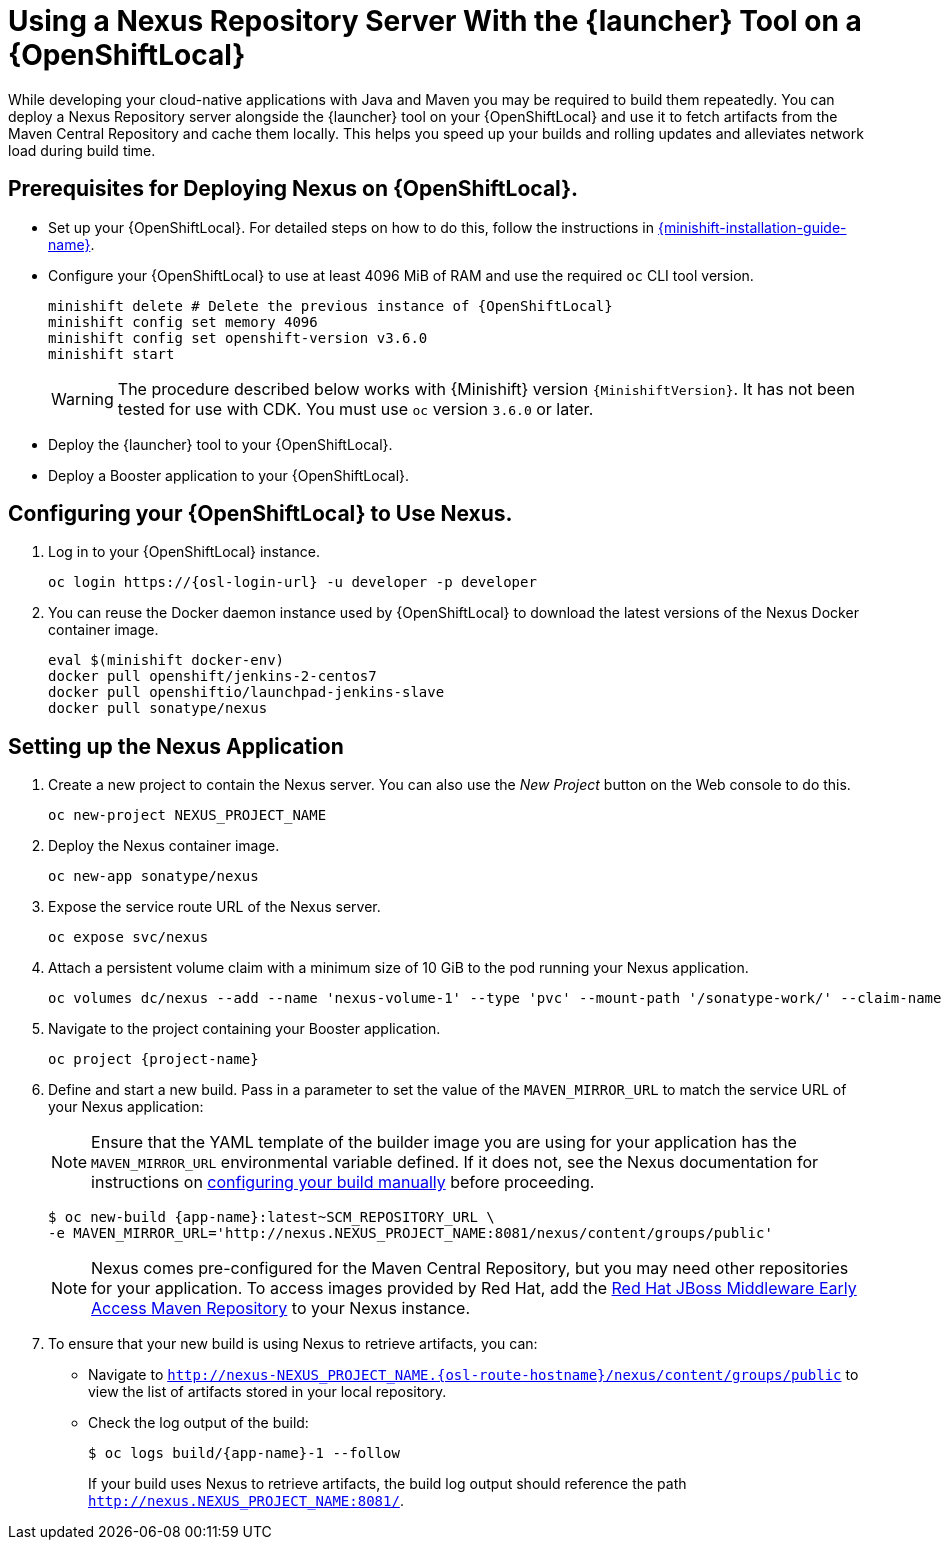 // name variable defined locally, because it is only used in this topic
:nexus-project-name: NEXUS_PROJECT_NAME
// e.g. https://github.com/path/to/source.git
:scm-repo-url: SCM_REPOSITORY_URL

= Using a Nexus Repository Server With the {launcher} Tool on a {OpenShiftLocal}
//= Using a Nexus Repository Server on a {OpenShiftLocal}

While developing your cloud-native applications with Java and Maven you may be required to build them repeatedly.
You can deploy a Nexus Repository server alongside the {launcher} tool on your {OpenShiftLocal} and use it to fetch artifacts from the Maven Central Repository and cache them locally.
This helps you speed up your builds and rolling updates and alleviates network load during build time.

== Prerequisites for Deploying Nexus on {OpenShiftLocal}.


* Set up your {OpenShiftLocal}. For detailed steps on how to do this, follow the instructions in link:{link-launcher-openshift-local-install-guide}[{minishift-installation-guide-name}].

////
* Set up your project for use with Maven. For more information on how to do this see the link:https://maven.apache.org/guides/getting-started/index.html[Maven Getting Started Guide^]
////

////
* Verify that your application image has a `MAVEN_MIRROR_URL` environment variable. If it does not have this environmental variable, follow the link:https://books.sonatype.com/nexus-book/reference/config.html[Nexus documentation^] to configure your build.
////

////
* Ensure that you give each pod enough resources to function. You may have to edit the link:https://docs.openshift.com/container-platform/latest/dev_guide/deployments/how_deployments_work.html#creating-a-deployment-configuration[pod template] in the Nexus deployment configuration to request more resources.
////

* Configure your {OpenShiftLocal} to use at least 4096 MiB of RAM and use the required `oc` CLI tool version.
+
[source,bash,subs="attributes+"]
--
minishift delete # Delete the previous instance of {OpenShiftLocal}
minishift config set memory 4096
minishift config set openshift-version v3.6.0
minishift start
--
+
[WARNING]
--
The procedure described below works with {Minishift} version `{MinishiftVersion}`.
It has not been tested for use with CDK.
You must use `oc` version `3.6.0` or later.
--

* Deploy the {launcher} tool to your {OpenShiftLocal}.

* Deploy a Booster application to your {OpenShiftLocal}.

== Configuring your {OpenShiftLocal} to Use Nexus.

. Log in to your {OpenShiftLocal} instance.
+
[source,bash,subs="attributes+"]
--
oc login https://{osl-login-url} -u developer -p developer
--
+
. You can reuse the Docker daemon instance used by {OpenShiftLocal} to download the latest versions of the Nexus Docker container image.
+
[source,bash,subs="attributes+"]
--
eval $(minishift docker-env)
docker pull openshift/jenkins-2-centos7
docker pull openshiftio/launchpad-jenkins-slave
docker pull sonatype/nexus
--

== Setting up the Nexus Application

.  Create a new project to contain the Nexus server. You can also use the _New Project_ button on the Web console to do this.
+
[source,bash,subs="attributes+"]
--
oc new-project {nexus-project-name}
--
+
. Deploy the Nexus container image.
+
[source,bash,subs="attributes+"]
--
oc new-app sonatype/nexus
--
+
. Expose the service route URL of the Nexus server.
+
[source,bash,subs="attributes+"]
--
oc expose svc/nexus
--
+
. Attach a persistent volume claim with a minimum size of 10 GiB to the pod running your Nexus application.
+
// NOTE: seems that minishift (with oc v 3.6.0alpha1) is fine with USING '1G'  for volume size, while openshift Online requires the syntax '1Gi'.
+
[source,bash,subs="attributes+"]
--
oc volumes dc/nexus --add --name 'nexus-volume-1' --type 'pvc' --mount-path '/sonatype-work/' --claim-name 'nexus-pv' --claim-size '10Gi' --overwrite
--
+
.  Navigate to the project containing your Booster application.
+
[source,bash,subs="attributes+"]
--
oc project {project-name}
--
+
. Define and start a new build. Pass in a parameter to set the value of the `MAVEN_MIRROR_URL` to match the service URL of your Nexus application:
+
[NOTE]
--
Ensure that the YAML template of the builder image you are using for your application has the `MAVEN_MIRROR_URL` environmental variable defined.
If it does not, see the Nexus documentation for instructions on link:https://help.sonatype.com/display/NXRM2/Maven+and+Other+Build+Tools[configuring your build manually^] before proceeding.
--
+
[source,bash,subs="attributes+"]
--
$ oc new-build {app-name}:latest~{scm-repo-url} \
-e MAVEN_MIRROR_URL='http://nexus.{nexus-project-name}:8081/nexus/content/groups/public'
--
+
[NOTE]
--
Nexus comes pre-configured for the Maven Central Repository, but you may need other repositories for your application. To access images provided by Red Hat, add the link:https://maven.repository.redhat.com/[Red Hat JBoss Middleware Early Access Maven Repository] to your Nexus instance.
--
+
. To ensure that your new build is using Nexus to retrieve artifacts, you can:

* Navigate to `http://nexus-{nexus-project-name}.{osl-route-hostname}/nexus/content/groups/public` to view the list of artifacts stored in your local repository.
* Check the log output of the build:
+
[source,bash,subs="attributes+"]
--
$ oc logs build/{app-name}-1 --follow
--
+
If your build uses Nexus to retrieve artifacts, the build log output should reference the path `http://nexus.{nexus-project-name}:8081/`.
